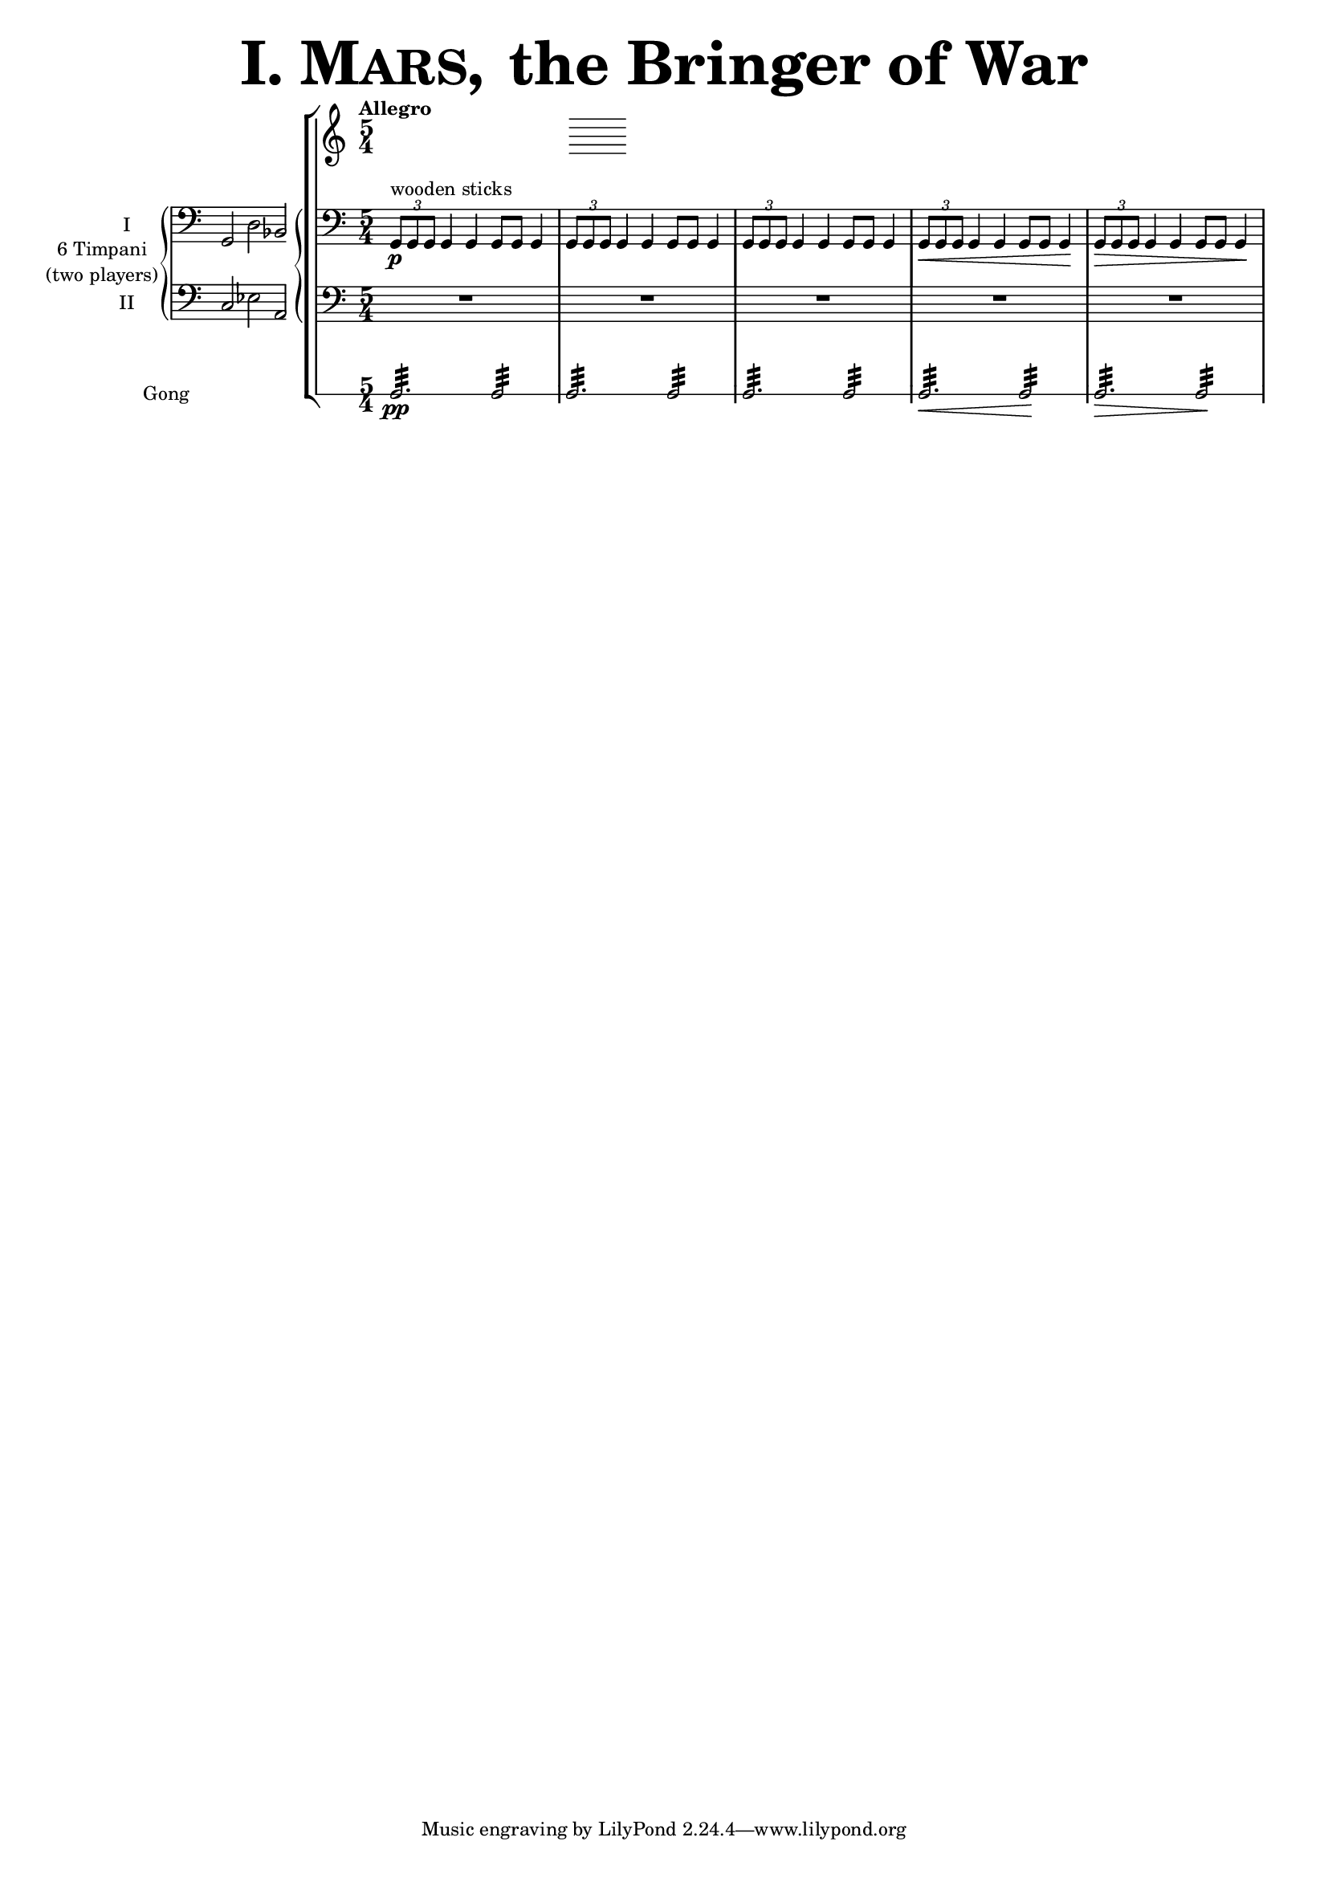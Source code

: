 ﻿\version "2.13.18"

           timpaniI = \relative g, { \clef bass
                         \key c \major
   \times 2/3 { g8\p ^\markup { "wooden sticks" } g g }  g4 g g8 g g4
   \times 2/3 { g8 g g } g4 g g8 g g4
   \times 2/3 { g8 g g } g4 g g8 g g4
   \times 2/3 { g8 \< g g } g4 g g8 g g4\!
   \times 2/3 { g8 \> g g } g4 g g8 g g4\! }
   
           timpaniII = { \clef bass
                         \key c \major
	   R1*5/4 R1*5/4 R1*5/4 R1*5/4 R1*5/4 }

	gong = { g2.:32 \pp  g2:32 g2.:32 g2:32 g2.:32 g2:32 g2.\< :32 g2\!:32 g2.\>:32 g2:32 \! }

	
%%%%%%%%%%%%%%%%%%%%%%%%%%%%%%%%%%%%%%%%%%%%%%%%%%%%%%%%%%%%%%%%%%%%%%%%%%%%%%%%%%%%%%%%%%%%%%

incipitTimpaniGroup = \markup {
	\score{
		 \new PianoStaff << \set PianoStaff.instrumentName= \markup {
				\center-column {"6 Timpani" "(two players)"}
			}
			\new Staff { \set Staff.instrumentName = "I"
				\clef bass
				\time 3/2
				\cadenzaOn g,2 d2 bes,2
			}
			\new Staff { \set Staff.instrumentName = "II"
				\clef bass
				\time 3/2
				\cadenzaOn c2 es2 a,2
			}
		>>

	\layout {
		\context {
			\Staff \remove "Time_signature_engraver"
		}
		line-width=2.5\cm indent=1\cm
		margin-left=0\cm
	} %layout
  } %score
} %markup

%%%%%%%%%%%%%%%%%%%%%%%%%%%%%%%%%%%%%%%%%%%%%%%%%%%%%%%%%%%%%%%%%%%%%%%%%%%%%%%%%%%%%%%%%%%%%%%%%%

        #(set-global-staff-size 15.5)
	% #(set-default-paper-size "a3")

   \paper {  % ragged-right=##f
   	%	ragged-last-bottom=##f 
	%   page-count=2
	   system-count=1
   	}

   \layout { indent=4\cm
	   \context { \Staff
%               \override VerticalAxisGroup #'minimum-Y-extent = #'(-3 . 3)
%	       \override instrumentName #'font-size = #8.0
	   }
   }

\header {
	title = \markup { \fontsize #6 { \smallCaps {  "I. Mars, " } "the Bringer of War" } } 
	%	copyright = "Francisco Vila, sobre un trabajo de Guadalupe Cuevas Piñero"
}


\score {
    \new StaffGroup <<   \tempo "Allegro"       % main
	\time 5/4

    \new PianoStaff  <<  %timpani
    	\set PianoStaff.instrumentName =
		\markup {
			\incipitTimpaniGroup 
		}
	    \new Staff  {  \timpaniI }
	    \new Staff  { \timpaniII } >>

    \new RhythmicStaff		%gong
%	\with { \override VerticalAxisGroup #'minimum-Y-extent = #'(0 . 0)}
	{ \set Staff.instrumentName = "Gong"
	\gong }

>> %main
} %score
